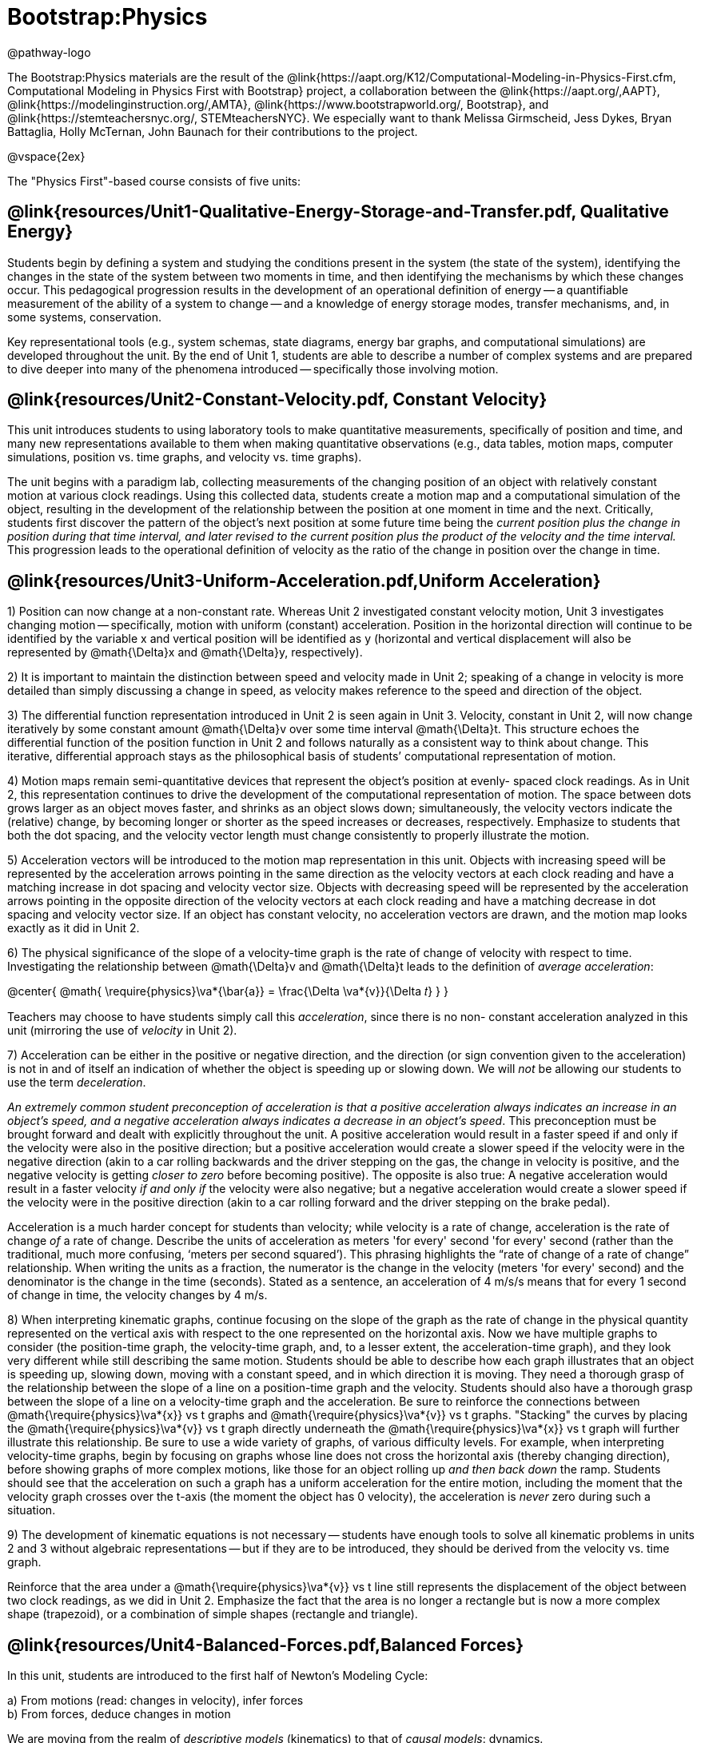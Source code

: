 = Bootstrap:Physics

@pathway-logo

The Bootstrap:Physics materials are the result of the @link{https://aapt.org/K12/Computational-Modeling-in-Physics-First.cfm, Computational Modeling in Physics First with Bootstrap} project, a collaboration between the @link{https://aapt.org/,AAPT}, @link{https://modelinginstruction.org/,AMTA}, @link{https://www.bootstrapworld.org/, Bootstrap}, and @link{https://stemteachersnyc.org/, STEMteachersNYC}. We especially want to thank Melissa Girmscheid, Jess Dykes, Bryan Battaglia, Holly McTernan, John Baunach for their contributions to the project.

@vspace{2ex}

The "Physics First"-based course consists of five units:

== @link{resources/Unit1-Qualitative-Energy-Storage-and-Transfer.pdf, Qualitative Energy}
Students begin by defining a system and studying the conditions present in the system (the state of the system), identifying the changes in the state of the system between two moments in time, and then identifying the mechanisms by which these changes occur. This pedagogical progression results in the development of an operational definition of energy -- a quantifiable measurement of the ability of a system to change -- and a knowledge of energy storage modes, transfer mechanisms, and, in some systems, conservation.

Key representational tools (e.g., system schemas, state diagrams, energy bar graphs, and computational simulations) are developed throughout the unit. By the end of Unit 1, students are able to describe a number of complex systems and are prepared to dive deeper into many of the phenomena introduced -- specifically those involving motion.

== @link{resources/Unit2-Constant-Velocity.pdf, Constant Velocity}
This unit introduces students to using laboratory tools to make quantitative measurements, specifically of position and time, and many new representations available to them when making quantitative observations (e.g., data tables, motion maps, computer simulations, position vs. time graphs, and velocity vs. time graphs).

The unit begins with a paradigm lab, collecting measurements of the changing position of an object with relatively constant motion at various clock readings. Using this collected data, students create a motion map and a computational simulation of the object, resulting in the development of the relationship between the position at one moment in time and the next. Critically, students first discover the pattern of the object’s next position at some future time being the _current position plus the change in position during that time interval, and later revised to the current position plus the product of the velocity and the time interval._ This progression leads to the operational definition of velocity as the ratio of the change in position over the change in time.

== @link{resources/Unit3-Uniform-Acceleration.pdf,Uniform Acceleration}

1) Position can now change at a non-constant rate. Whereas Unit 2 investigated constant velocity motion, Unit 3 investigates changing motion -- specifically, motion with uniform (constant) acceleration. Position in the horizontal direction will continue to be identified by the variable x and vertical position will be identified as y (horizontal and vertical displacement will also be represented by @math{\Delta}x and @math{\Delta}y, respectively).

2) It is important to maintain the distinction between speed and velocity made in Unit 2; speaking of a change in velocity is more detailed than simply discussing a change in speed, as velocity makes reference to the speed and direction of the object.

3) The differential function representation introduced in Unit 2 is seen again in Unit 3. Velocity, constant in Unit 2, will now change iteratively by some constant amount @math{\Delta}v over some time interval @math{\Delta}t. This structure echoes the differential function of the position function in Unit 2 and follows naturally as a consistent way to think about change. This iterative, differential approach stays as the philosophical basis of students’ computational representation of motion.

4) Motion maps remain semi-quantitative devices that represent the object’s position at evenly- spaced clock readings. As in Unit 2, this representation continues to drive the development of the computational representation of motion. The space between dots grows larger as an object moves faster, and shrinks as an object slows down; simultaneously, the velocity vectors indicate the (relative) change, by becoming longer or shorter as the speed increases or decreases, respectively. Emphasize to students that both the dot spacing, and the velocity vector length must change consistently to properly illustrate the motion.

5) Acceleration vectors will be introduced to the motion map representation in this unit. Objects with increasing speed will be represented by the acceleration arrows pointing in the same direction as the velocity vectors at each clock reading and have a matching increase in dot spacing and velocity vector size. Objects with decreasing speed will be represented by the acceleration arrows pointing in the opposite direction of the velocity vectors at each clock reading and have a matching decrease in dot spacing and velocity vector size. If an object has constant velocity, no acceleration vectors are drawn, and the motion map looks exactly as it did in Unit 2.

6) The physical significance of the slope of a velocity-time graph is the rate of change of velocity with respect to time. Investigating the relationship between @math{\Delta}v and @math{\Delta}t leads to the definition of _average acceleration_:


@center{
  @math{
    \require{physics}\va*{\bar{a}} = \frac{\Delta \va*{v}}{\Delta 𝑡}
  }
}

Teachers may choose to have students simply call this _acceleration_, since there is no non- constant acceleration analyzed in this unit (mirroring the use of _velocity_ in Unit 2).

7) Acceleration can be either in the positive or negative direction, and the direction (or sign convention given to the acceleration) is not in and of itself an indication of whether the object is speeding up or slowing down. We will _not_ be allowing our students to use the term _deceleration_.

_An extremely common student preconception of acceleration is that a positive acceleration [underline]#always# indicates an increase in an object’s speed, and a negative acceleration [underline]#always# indicates a decrease in an object’s speed_. This preconception must be brought forward and dealt with explicitly throughout the unit. A positive acceleration would result in a faster speed if and only if the velocity were also in the positive direction; but a positive acceleration would create a slower speed if the velocity were in the negative direction (akin to a car rolling backwards and the driver stepping on the gas, the change in velocity is positive, and the negative velocity is getting _closer to zero_ before becoming positive). The opposite is also true: A negative acceleration would result in a faster velocity _if and only if_ the velocity were also negative; but a negative acceleration would create a slower speed if the velocity were in the positive direction (akin to a car rolling forward and the driver stepping on the brake pedal).

Acceleration is a much harder concept for students than velocity; while velocity is a rate of change, acceleration is the rate of change _of_ a rate of change. Describe the units of acceleration as meters 'for every' second 'for every' second (rather than the traditional, much more confusing, ‘meters per second squared’). This phrasing highlights the “rate of change of a rate of change” relationship. When writing the units as a fraction, the numerator is the change in the velocity (meters 'for every' second) and the denominator is the change in the time (seconds). Stated as a sentence, an acceleration of 4 m/s/s means that for every 1 second of change in time, the velocity changes by 4 m/s.

8) When interpreting kinematic graphs, continue focusing on the slope of the graph as the rate of change in the physical quantity represented on the vertical axis with respect to the one represented on the horizontal axis. Now we have multiple graphs to consider (the position-time graph, the velocity-time graph, and, to a lesser extent, the acceleration-time graph), and they look very different while still describing the same motion. Students should be able to describe how each graph illustrates that an object is speeding up, slowing down, moving with a constant speed, and in which direction it is moving.
They need a thorough grasp of the relationship between the slope of a line on a position-time graph and the velocity. Students should also have a thorough grasp between the slope of a line on a velocity-time graph and the acceleration. Be sure to reinforce the connections between @math{\require{physics}\va*{x}} vs t graphs and @math{\require{physics}\va*{v}} vs t graphs. "Stacking" the curves by placing the @math{\require{physics}\va*{v}} vs t graph directly underneath the @math{\require{physics}\va*{x}} vs t graph will further illustrate this relationship.
Be sure to use a wide variety of graphs, of various difficulty levels. For example, when interpreting velocity-time graphs, begin by focusing on graphs whose line does not cross the horizontal axis (thereby changing direction), before showing graphs of more complex motions, like those for an object rolling up _and then back down_ the ramp. Students should see that the acceleration on such a graph has a uniform acceleration for the entire motion, including the moment that the velocity graph crosses over the t-axis (the moment the object has 0 velocity), the acceleration is _never_ zero during such a situation.

9) The development of kinematic equations is not necessary -- students have enough tools to solve all kinematic problems in units 2 and 3 without algebraic representations -- but if they are to be introduced, they should be derived from the velocity vs. time graph.

Reinforce that the area under a @math{\require{physics}\va*{v}} vs t line still represents the displacement of the object between two clock readings, as we did in Unit 2. Emphasize the fact that the area is no longer a rectangle but is now a more complex shape (trapezoid), or a combination of simple shapes (rectangle and triangle).


== @link{resources/Unit4-Balanced-Forces.pdf,Balanced Forces}

In this unit, students are introduced to the first half of Newton's Modeling Cycle:

a) From motions (read: changes in velocity), infer forces +
b) From forces, deduce changes in motion

We are moving from the realm of _descriptive models_ (kinematics) to that of _causal models_: dynamics.

It is essential for students to recognize that a system with constant velocity differs from one with non-constant velocity, and that only _changes_ in velocity require an interaction between an agent and an object. We define this interaction as the concept of _force_. After the broom ball pre-exploration, students will get the sense that force is required to change the motion of an object. This is reinforced by Activities 2 and 3, and one can use worksheets 2 and 3 as an opportunity to apply the force concept in a _qualitative_ way. It is important to carefully treat how to go about drawing force diagrams in which one represents the object as a point particle. In this unit, we will introduce the concept of the identification of systems and will do so by drawing dotted lines around the system being studied to help students distinguish between the object/system and the agent(s) that affects its motion. Significant attention will also be paid to identifying forces based on the type of interaction, the system, and agents involved in the interaction. This care in building the idea of a _force as an interaction_ will pay large dividends when Newton’s Third Law is introduced in Activity 4.

Some students may notice the connection between the magnitude of the acceleration of a freely falling object (end of unit 3) and the gravitational field strength. Postpone discussion of this connection until Unit 5 (Unbalanced Forces) in which we will quantify the relationship between force, mass, and acceleration. This way students are more likely to understand the g in the Fg = mg equation as the _gravitational field strength_ (desirable) as opposed to the quite different concept of the _acceleration due to gravity_, whose magnitude just happens to be the same.

Students will practice drawing simple force diagrams which require no vector components, and using those diagrams, the equation for equilibrium (@math{\require{physics} \Sigma\va*{F} = 0}), and @math{F_g = mg} to write the equations that will allow them to solve for unknown forces.

This unit will also introduce a method for determining the expressions for both static and kinetic friction. We will determine that friction is a function of the force between the surface and the object moving across it, but not the area of the contact, and that there are dramatic differences between the static case and the kinetic case.

When students have gained confidence representing forces and their effects on system motion without the use of vector components then further mathematical treatments can be considered. In this introductory course, we choose not to decompose force vectors using trigonometry. However, it is important to expose students to qualitative analyses of such problems, as not all forces act parallel to the coordinate axes. Additional treatments are offered as supplemental resources for this unit.


== @link{resources/Unit5-More-About-Forces.pdf,More about Forces}

In this unit, we build on the understanding of Newton’s 1st Law developed in Unit 4 to include the motion of an object experiencing unbalanced forces. In Unit 4, we had developed the idea that _constant velocity_ is the result of _balanced forces_ (@math{\Sigma F = 0}), and _*non*-constant velocity_ is the result of _*un*-balanced_ forces (@math{\require{physics} \Sigma\va*{F} ≠ 0}). In this unit we will develop a more robust expression, that can explain both the balanced and the unbalanced force situation for both constant and non-constant acceleration, culminating in the commonly used equation @math{\require{physics} \Sigma\va*{F} = 𝑚\va*{a}} to model Newton’s 2nd Law.

We will model air resistance as well, such that students can use Pyret to model a realistic situation involving that interaction. Through a lab investigation, students will come to recognize that air resistance is a function of the speed of the object moving through the air. Students will have the opportunity to simulate a situation involving air resistance to deepen their understanding.

Conditionals will be used to simulate motion as a piecewise function, allowing for a much larger subset of forces, behaviors and phenomena to be simulated. Students will create more realistic motion by controlling the conditions under which objects move.

== Teaching Remotely?
If you're teaching remotely, we've assembled an @link{../../ImplementationNotes.shtml, Implementation Notes} page that makes specific recommendations for in-person v. remote instruction.
